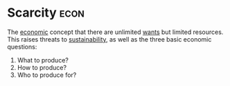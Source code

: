 * Scarcity :econ:
:PROPERTIES:
:ID:       4acae25f-b851-4380-8f79-ca65ba6eaa5f
:END:
The [[id:09482338-43cc-4a77-bf7f-6ed732eb21a8][economic]] concept that there are unlimited [[id:756af077-e7cc-47b1-b656-2823facfb950][wants]] but limited resources.
This raises threats to [[id:0cce8755-43bc-45fe-abe6-8dc298e3043f][sustainability]], as well as the three basic economic questions:
1) What to produce?
2) How to produce?
3) Who to produce for?
